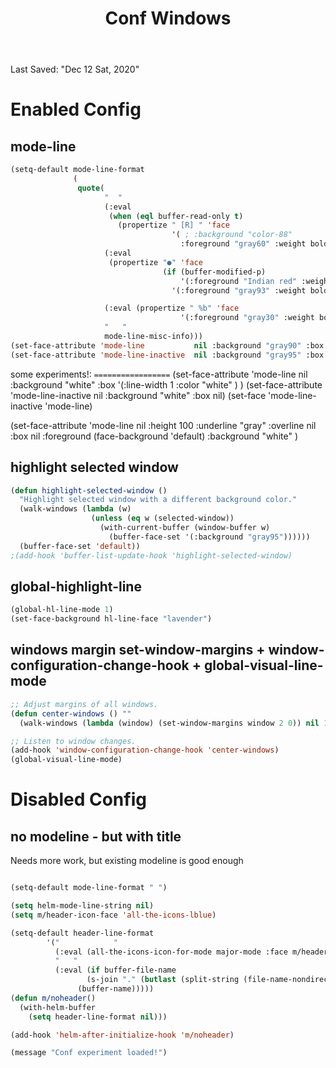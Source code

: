 #+TITLE: Conf Windows
Last Saved: "Dec 12 Sat, 2020"


* Enabled Config
 :PROPERTIES:
 :header-args: :tangle yes
 :END:

** mode-line

#+BEGIN_SRC emacs-lisp
(setq-default mode-line-format
              (
               quote(
                     "  "
                     (:eval
                      (when (eql buffer-read-only t)
                        (propertize " [R] " 'face
                                    '( ; :background "color-88"
                                      :foreground "gray60" :weight bold))))
                     (:eval
                      (propertize "●" 'face
                                  (if (buffer-modified-p)
                                      '(:foreground "Indian red" :weight bold)
                                    '(:foreground "gray93" :weight bold ))))

                     (:eval (propertize " %b" 'face
                                      '(:foreground "gray30" :weight bold)))
                     "   "
                     mode-line-misc-info)))
(set-face-attribute 'mode-line           nil :background "gray90" :box '(:line-width 1 :color "gray80" ))
(set-face-attribute 'mode-line-inactive  nil :background "gray95" :box nil)
#+END_SRC

some experiments!:
===================
(set-face-attribute 'mode-line           nil :background "white"
:box '(:line-width 1 :color "white" )
)
(set-face-attribute 'mode-line-inactive  nil :background "white" :box nil)
(set-face 'mode-line-inactive                            'mode-line)


  (set-face-attribute 'mode-line nil
                      :height 100
                      :underline  "gray"
                      :overline nil
                      :box nil
                      :foreground (face-background 'default)
                      :background "white"
                      )

** highlight selected window

#+BEGIN_SRC emacs-lisp
(defun highlight-selected-window ()
  "Highlight selected window with a different background color."
  (walk-windows (lambda (w)
                  (unless (eq w (selected-window))
                    (with-current-buffer (window-buffer w)
                      (buffer-face-set '(:background "gray95"))))))
  (buffer-face-set 'default))
;(add-hook 'buffer-list-update-hook 'highlight-selected-window)
#+END_SRC

** global-highlight-line

#+BEGIN_SRC emacs-lisp
(global-hl-line-mode 1)
(set-face-background hl-line-face "lavender")
#+END_SRC

** windows margin set-window-margins + window-configuration-change-hook + global-visual-line-mode

#+BEGIN_SRC emacs-lisp
;; Adjust margins of all windows.
(defun center-windows () ""
  (walk-windows (lambda (window) (set-window-margins window 2 0)) nil 1))

;; Listen to window changes.
(add-hook 'window-configuration-change-hook 'center-windows)
(global-visual-line-mode)
#+END_SRC


* Disabled Config
 :PROPERTIES:
 :header-args: :tangle no
 :END:

** no modeline - but with title

Needs more work, but existing modeline is good enough

 #+BEGIN_SRC emacs-lisp

(setq-default mode-line-format " ")

(setq helm-mode-line-string nil)
(setq m/header-icon-face 'all-the-icons-lblue)

(setq-default header-line-format
		'("            "
		  (:eval (all-the-icons-icon-for-mode major-mode :face m/header-icon-face))
		  "   "
		  (:eval (if buffer-file-name
			     (s-join "." (butlast (split-string (file-name-nondirectory (buffer-file-name)) "\\.")))
			   (buffer-name)))))
(defun m/noheader()
  (with-helm-buffer
    (setq header-line-format nil)))

(add-hook 'helm-after-initialize-hook 'm/noheader)

(message "Conf experiment loaded!")
#+END_SRC

